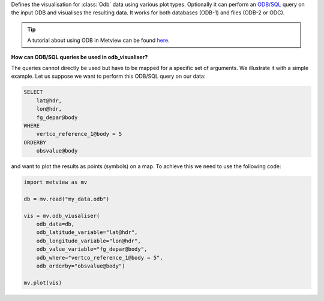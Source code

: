 Defines the visualisation for :class:`Odb` data using various plot types. Optionally it can perform an `ODB/SQL <https://confluence.ecmwf.int/display/ODBAPI/SQL>`_ query on the input ODB and visualises the resulting data. It works for both databases (ODB-1) and files (ODB-2 or ODC).

.. tip:: A tutorial about using ODB in Metview can be found `here <https://confluence.ecmwf.int/display/METV/ODB+Tutorial>`_.

**How can ODB/SQL queries be used in odb_visualiser?**

The queries cannot directly be used but have to be mapped for a specific set of arguments. We illustrate it with a simple example. Let us suppose we want to perform this ODB/SQL query on our data:

.. code-block:: sql

    SELECT
        lat@hdr,
        lon@hdr,
        fg_depar@body
    WHERE
        vertco_reference_1@body = 5
    ORDERBY
        obsvalue@body

and want to plot the results as points (symbols) on a map. To achieve this we need to use the following code:

.. code-block:: python

    import metview as mv

    db = mv.read("my_data.odb")

    vis = mv.odb_viusaliser(
        odb_data=db,
        odb_latitude_variable="lat@hdr",
        odb_longitude_variable="lon@hdr",
        odb_value_variable="fg_depar@body",
        odb_where="vertco_reference_1@body = 5",
        odb_orderby="obsvalue@body")
    
    mv.plot(vis)